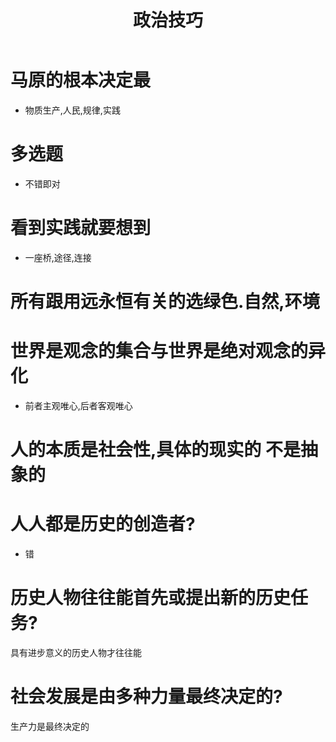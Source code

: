 :PROPERTIES:
:ID:       7e84b2c5-3e1a-4b15-ae42-c6bcaf860afc
:END:
#+title: 政治技巧 
#+creationTime: [2022-11-02 Wed 19:10]  
* 马原的根本决定最
- 物质生产,人民,规律,实践
* 多选题
- 不错即对
* 看到实践就要想到
- 一座桥,途径,连接
* 所有跟用远永恒有关的选绿色.自然,环境
* 世界是观念的集合与世界是绝对观念的异化
- 前者主观唯心,后者客观唯心
* 人的本质是社会性,具体的现实的 不是抽象的
* 人人都是历史的创造者?
- 错
* 历史人物往往能首先或提出新的历史任务?
具有进步意义的历史人物才往往能
* 社会发展是由多种力量最终决定的?
生产力是最终决定的
